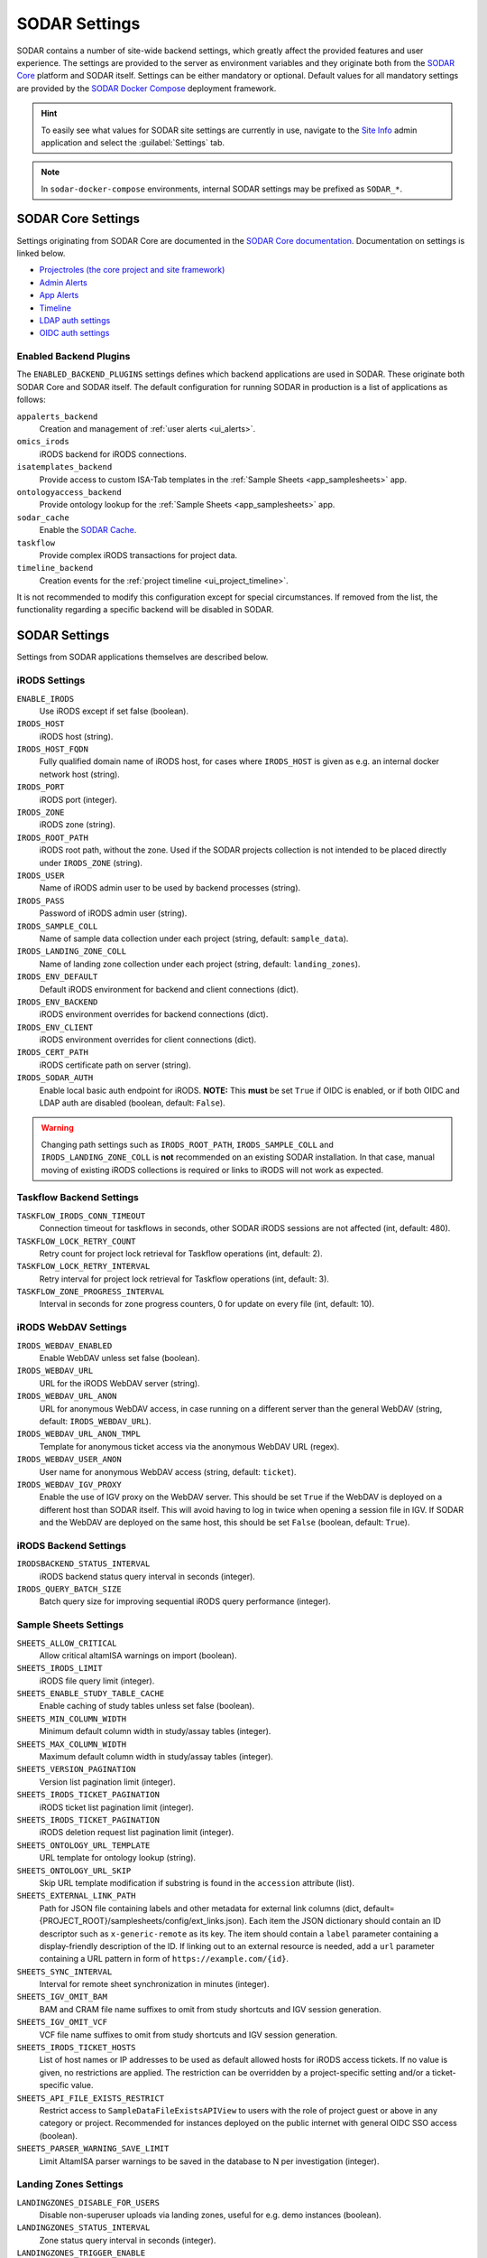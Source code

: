.. _admin_settings:

SODAR Settings
^^^^^^^^^^^^^^

SODAR contains a number of site-wide backend settings, which greatly affect the
provided features and user experience. The settings are provided to the server
as environment variables and they originate both from the
`SODAR Core <https://github.com/bihealth/sodar-core>`_ platform and SODAR
itself. Settings can be either mandatory or optional. Default values for all
mandatory settings are provided by the
`SODAR Docker Compose <https://github.com/bihealth/sodar-docker-compose>`_
deployment framework.

.. hint::

    To easily see what values for SODAR site settings are currently in use,
    navigate to the
    `Site Info <https://sodar-core.readthedocs.io/en/latest/app_siteinfo.html#usage>`_
    admin application and select the :guilabel:`Settings` tab.

.. note::

    In ``sodar-docker-compose`` environments, internal SODAR settings may be
    prefixed as ``SODAR_*``.


SODAR Core Settings
===================

Settings originating from SODAR Core are documented in the
`SODAR Core documentation <https://sodar-core.readthedocs.io/en/latest/>`_.
Documentation on settings is linked below.

- `Projectroles (the core project and site framework) <https://sodar-core.readthedocs.io/en/latest/app_projectroles_settings.html#general-site-settings>`_
- `Admin Alerts <https://sodar-core.readthedocs.io/en/latest/app_adminalerts.html#optional-settings>`_
- `App Alerts <https://sodar-core.readthedocs.io/en/latest/app_appalerts.html#django-settings>`_
- `Timeline <https://sodar-core.readthedocs.io/en/latest/app_timeline_install.html#optional-settings>`_
- `LDAP auth settings <https://sodar-core.readthedocs.io/en/latest/app_projectroles_settings.html#ldap-ad-configuration-optional>`_
- `OIDC auth settings <https://sodar-core.readthedocs.io/en/latest/app_projectroles_settings.html#openid-connect-oidc-configuration-optional>`_

.. _admin_settings_backend:

Enabled Backend Plugins
-----------------------

The ``ENABLED_BACKEND_PLUGINS`` settings defines which backend applications are
used in SODAR. These originate both SODAR Core and SODAR itself. The default
configuration for running SODAR in production is a list of applications as
follows:

``appalerts_backend``
    Creation and management of :ref:`user alerts <ui_alerts>`.
``omics_irods``
    iRODS backend for iRODS connections.
``isatemplates_backend``
    Provide access to custom ISA-Tab templates in the
    :ref:`Sample Sheets <app_samplesheets>` app.
``ontologyaccess_backend``
    Provide ontology lookup for the :ref:`Sample Sheets <app_samplesheets>` app.
``sodar_cache``
    Enable the
    `SODAR Cache <https://sodar-core.readthedocs.io/en/latest/app_sodarcache_usage.html>`_.
``taskflow``
    Provide complex iRODS transactions for project data.
``timeline_backend``
    Creation events for the :ref:`project timeline <ui_project_timeline>`.

It is not recommended to modify this configuration except for special
circumstances. If removed from the list, the functionality regarding a specific
backend will be disabled in SODAR.


SODAR Settings
==============

Settings from SODAR applications themselves are described below.

iRODS Settings
--------------

``ENABLE_IRODS``
    Use iRODS except if set false (boolean).
``IRODS_HOST``
    iRODS host (string).
``IRODS_HOST_FQDN``
    Fully qualified domain name of iRODS host, for cases where ``IRODS_HOST`` is
    given as e.g. an internal docker network host (string).
``IRODS_PORT``
    iRODS port (integer).
``IRODS_ZONE``
    iRODS zone (string).
``IRODS_ROOT_PATH``
    iRODS root path, without the zone. Used if the SODAR projects collection is
    not intended to be placed directly under ``IRODS_ZONE`` (string).
``IRODS_USER``
    Name of iRODS admin user to be used by backend processes (string).
``IRODS_PASS``
    Password of iRODS admin user (string).
``IRODS_SAMPLE_COLL``
    Name of sample data collection under each project (string,
    default: ``sample_data``).
``IRODS_LANDING_ZONE_COLL``
    Name of landing zone collection under each project (string,
    default: ``landing_zones``).
``IRODS_ENV_DEFAULT``
    Default iRODS environment for backend and client connections (dict).
``IRODS_ENV_BACKEND``
    iRODS environment overrides for backend connections (dict).
``IRODS_ENV_CLIENT``
    iRODS environment overrides for client connections (dict).
``IRODS_CERT_PATH``
    iRODS certificate path on server (string).
``IRODS_SODAR_AUTH``
    Enable local basic auth endpoint for iRODS. **NOTE:** This **must** be set
    ``True`` if OIDC is enabled, or if both OIDC and LDAP auth are disabled
    (boolean, default: ``False``).

.. warning::

    Changing path settings such as ``IRODS_ROOT_PATH``, ``IRODS_SAMPLE_COLL``
    and ``IRODS_LANDING_ZONE_COLL`` is **not** recommended on an existing SODAR
    installation. In that case, manual moving of existing iRODS collections is
    required or links to iRODS will not work as expected.

Taskflow Backend Settings
-------------------------

``TASKFLOW_IRODS_CONN_TIMEOUT``
    Connection timeout for taskflows in seconds, other SODAR iRODS sessions are
    not affected (int, default: 480).
``TASKFLOW_LOCK_RETRY_COUNT``
    Retry count for project lock retrieval for Taskflow operations (int,
    default: 2).
``TASKFLOW_LOCK_RETRY_INTERVAL``
    Retry interval for project lock retrieval for Taskflow operations (int,
    default: 3).
``TASKFLOW_ZONE_PROGRESS_INTERVAL``
    Interval in seconds for zone progress counters, 0 for update on every file
    (int, default: 10).

iRODS WebDAV Settings
---------------------

``IRODS_WEBDAV_ENABLED``
    Enable WebDAV unless set false (boolean).
``IRODS_WEBDAV_URL``
    URL for the iRODS WebDAV server (string).
``IRODS_WEBDAV_URL_ANON``
    URL for anonymous WebDAV access, in case running on a different server than
    the general WebDAV (string, default: ``IRODS_WEBDAV_URL``).
``IRODS_WEBDAV_URL_ANON_TMPL``
    Template for anonymous ticket access via the anonymous WebDAV URL (regex).
``IRODS_WEBDAV_USER_ANON``
    User name for anonymous WebDAV access (string, default: ``ticket``).
``IRODS_WEBDAV_IGV_PROXY``
    Enable the use of IGV proxy on the WebDAV server. This should be set
    ``True`` if the WebDAV is deployed on a different host than SODAR itself.
    This will avoid having to log in twice when opening a session file in IGV.
    If SODAR and the WebDAV are deployed on the same host, this should be set
    ``False`` (boolean, default: ``True``).

iRODS Backend Settings
----------------------

``IRODSBACKEND_STATUS_INTERVAL``
    iRODS backend status query interval in seconds (integer).
``IRODS_QUERY_BATCH_SIZE``
    Batch query size for improving sequential iRODS query performance (integer).

Sample Sheets Settings
----------------------

``SHEETS_ALLOW_CRITICAL``
    Allow critical altamISA warnings on import (boolean).
``SHEETS_IRODS_LIMIT``
    iRODS file query limit (integer).
``SHEETS_ENABLE_STUDY_TABLE_CACHE``
    Enable caching of study tables unless set false (boolean).
``SHEETS_MIN_COLUMN_WIDTH``
    Minimum default column width in study/assay tables (integer).
``SHEETS_MAX_COLUMN_WIDTH``
    Maximum default column width in study/assay tables (integer).
``SHEETS_VERSION_PAGINATION``
    Version list pagination limit (integer).
``SHEETS_IRODS_TICKET_PAGINATION``
    iRODS ticket list pagination limit (integer).
``SHEETS_IRODS_TICKET_PAGINATION``
    iRODS deletion request list pagination limit (integer).
``SHEETS_ONTOLOGY_URL_TEMPLATE``
    URL template for ontology lookup (string).
``SHEETS_ONTOLOGY_URL_SKIP``
    Skip URL template modification if substring is found in the ``accession``
    attribute (list).
``SHEETS_EXTERNAL_LINK_PATH``
    Path for JSON file containing labels and other metadata for external link
    columns (dict, default={PROJECT_ROOT}/samplesheets/config/ext_links.json).
    Each item the JSON dictionary should contain an ID descriptor such as
    ``x-generic-remote`` as its key. The item should contain a ``label``
    parameter containing a display-friendly description of the ID. If linking
    out to an external resource is needed, add a ``url`` parameter containing a
    URL pattern in form of ``https://example.com/{id}``.
``SHEETS_SYNC_INTERVAL``
    Interval for remote sheet synchronization in minutes (integer).
``SHEETS_IGV_OMIT_BAM``
    BAM and CRAM file name suffixes to omit from study shortcuts and IGV session
    generation.
``SHEETS_IGV_OMIT_VCF``
    VCF file name suffixes to omit from study shortcuts and IGV session
    generation.
``SHEETS_IRODS_TICKET_HOSTS``
    List of host names or IP addresses to be used as default allowed hosts for
    iRODS access tickets. If no value is given, no restrictions are applied. The
    restriction can be overridden by a project-specific setting and/or a
    ticket-specific value.
``SHEETS_API_FILE_EXISTS_RESTRICT``
    Restrict access to ``SampleDataFileExistsAPIView`` to users with the role of
    project guest or above in any category or project. Recommended for instances
    deployed on the public internet with general OIDC SSO access (boolean).
``SHEETS_PARSER_WARNING_SAVE_LIMIT``
    Limit AltamISA parser warnings to be saved in the database to N per
    investigation (integer).

Landing Zones Settings
----------------------

``LANDINGZONES_DISABLE_FOR_USERS``
    Disable non-superuser uploads via landing zones, useful for e.g. demo
    instances (boolean).
``LANDINGZONES_STATUS_INTERVAL``
    Zone status query interval in seconds (integer).
``LANDINGZONES_TRIGGER_ENABLE``
    Enable automated move triggering (boolean).
``LANDINGZONES_TRIGGER_MOVE_INTERVAL``
    Automated move file check interval in seconds (integer).
``LANDINGZONES_TRIGGER_FILE``
    File name for automated move triggering (string,
    default: ``.sodar_validate_and_move``).
``LANDINGZONES_ZONE_CREATE_LIMIT``
    Optional limit for how many active landing zones can be created per
    project. If enabled, existing landing zones past the limit must be moved or
    deleted before new ones can be created. The UI and API will inform the user
    of this limitation. Use value ``0`` or ``None`` for no limit (integer).
``LZ_BIH_PROTEOMICS_SMB_EXPIRY_DAYS``
    BIH proteomics configuration SMB expiry days (integer).
``LZ_BIH_PROTEOMICS_SMB_USER``
    BIH proteomics configuration SMB user (string).
``LZ_BIH_PROTEOMICS_SMB_PASS``
    BIH proteomics configuration SMB password (string).

Ontology Access Settings
------------------------

``ONTOLOGYACCESS_BULK_CREATE``
    Bulk term creation limit for ontology import (integer).
``ONTOLOGYACCESS_QUERY_LIMIT``
    Term query limit (integer).

ISA Templates Settings
----------------------

``ISATEMPLATES_ENABLE_CUBI_TEMPLATES``
    Enable templates from the
    `cubi-isa-templates <https://github.com/bihealth/cubi-isa-templates/>`_
    repository (boolean).


SODAR Docker Compose Settings
=============================

Settings specific to the
`sodar-docker-compose <https://github.com/bihealth/sodar-docker-compose>`_
repository are described here.

``SODAR_SERVER_VERSION``
    Version of the SODAR server. Should be the latest release tag (e.g.
    ``0.12.0-0``) or the latest development version ``dev-0``. For production it
    is strongly recommended to use the latest tagged release.
``IRODS_VERSION``
    Version of the CUBI
    `irods-docker <https://github.com/bihealth/irods-docker>`_ image to use.
    Corresponds to the iRODS package version, e.g. ``4.2.11-1``.
``SSSD_VERSION``
    SSSD version if using LDAP logins.
``IRODS_SSSD_AUTH``
    Enable SSSD-based logins for iRODS.
``IRODS_SODAR_AUTH``
    Enable PAM logins via the SODAR server for iRODS.
``IRODS_SODAR_API_HOST``
    SODAR server host for iRODS in case the previous setting is set true.
